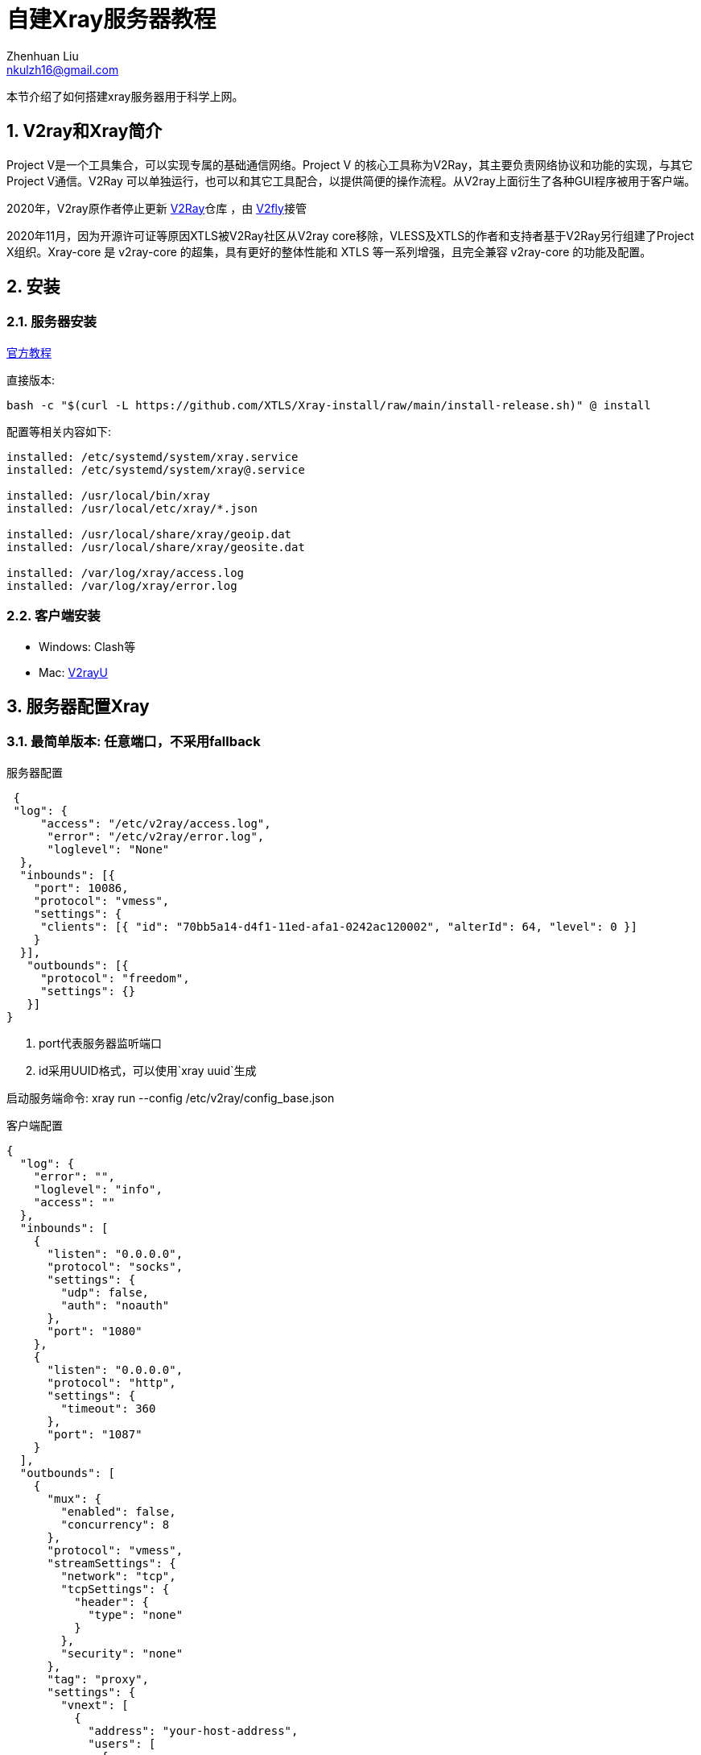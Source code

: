 = 自建Xray服务器教程
Zhenhuan Liu <nkulzh16@gmail.com>
:sectnums: true

本节介绍了如何搭建xray服务器用于科学上网。

== V2ray和Xray简介
Project V是一个工具集合，可以实现专属的基础通信网络。Project V 的核心工具称为V2Ray，其主要负责网络协议和功能的实现，与其它Project V通信。V2Ray 可以单独运行，也可以和其它工具配合，以提供简便的操作流程。从V2ray上面衍生了各种GUI程序被用于客户端。

2020年，V2ray原作者停止更新 https://github.com/v2fly/v2ray-core[V2Ray]仓库 ，由 https://www.v2fly.org/[V2fly]接管

2020年11月，因为开源许可证等原因XTLS被V2Ray社区从V2ray core移除，VLESS及XTLS的作者和支持者基于V2Ray另行组建了Project X组织。Xray-core 是 v2ray-core 的超集，具有更好的整体性能和 XTLS 等一系列增强，且完全兼容 v2ray-core 的功能及配置。

== 安装
=== 服务器安装

https://xtls.github.io/document/install.html#%E5%AE%89%E8%A3%85%E8%84%9A%E6%9C%AC[官方教程]

直接版本: 
[source, bash]
----
bash -c "$(curl -L https://github.com/XTLS/Xray-install/raw/main/install-release.sh)" @ install
----

配置等相关内容如下:
----
installed: /etc/systemd/system/xray.service
installed: /etc/systemd/system/xray@.service

installed: /usr/local/bin/xray
installed: /usr/local/etc/xray/*.json

installed: /usr/local/share/xray/geoip.dat
installed: /usr/local/share/xray/geosite.dat

installed: /var/log/xray/access.log
installed: /var/log/xray/error.log
----

=== 客户端安装

- Windows: Clash等
- Mac: https://github.com/yanue/V2rayU/tree/newui[V2rayU]

== 服务器配置Xray

=== 最简单版本: 任意端口，不采用fallback

服务器配置

[source, json]
----
 {
 "log": {
     "access": "/etc/v2ray/access.log",
      "error": "/etc/v2ray/error.log",
      "loglevel": "None"
  },
  "inbounds": [{
    "port": 10086,
    "protocol": "vmess",
    "settings": {
     "clients": [{ "id": "70bb5a14-d4f1-11ed-afa1-0242ac120002", "alterId": 64, "level": 0 }]
    }
  }],
   "outbounds": [{
     "protocol": "freedom",
     "settings": {}
   }]
}
----
. port代表服务器监听端口 
. id采用UUID格式，可以使用`xray uuid`生成

启动服务端命令: xray run --config /etc/v2ray/config_base.json

客户端配置

[source, json]
----
{
  "log": {
    "error": "",
    "loglevel": "info",
    "access": ""
  },
  "inbounds": [
    {
      "listen": "0.0.0.0",
      "protocol": "socks",
      "settings": {
        "udp": false,
        "auth": "noauth"
      },
      "port": "1080"
    },
    {
      "listen": "0.0.0.0",
      "protocol": "http",
      "settings": {
        "timeout": 360
      },
      "port": "1087"
    }
  ],
  "outbounds": [
    {
      "mux": {
        "enabled": false,
        "concurrency": 8
      },
      "protocol": "vmess",
      "streamSettings": {
        "network": "tcp",
        "tcpSettings": {
          "header": {
            "type": "none"
          }
        },
        "security": "none"
      },
      "tag": "proxy",
      "settings": {
        "vnext": [
          {
            "address": "your-host-address",
            "users": [
              {
                "id": "70bb5a14-d4f1-11ed-afa1-0242ac120002",
                "alterId": 64,
                "level": 0,
                "security": "auto"
              }
            ],
            "port": 10086
          }
        ]
      }
    },
    {
      "tag": "direct",
      "protocol": "freedom",
      "settings": {
        "domainStrategy": "UseIP",
        "userLevel": 0
      }
    },
    {
      "tag": "block",
      "protocol": "blackhole",
      "settings": {
        "response": {
          "type": "none"
        }
      }
    }
  ],
  "dns": {},
  "routing": {
    "settings": {
      "domainStrategy": "AsIs",
      "rules": []
    }
  },
  "transport": {}
}
----

. port与id需要与服务器保持一致
. address输入服务器ip地址

=== VMESS + Web版本

1.安装acme来获取ssl证书
https://github.com/acmesh-official/acme.sh/wiki/%E8%AF%B4%E6%98%8E[安装ACME]
2. 配置服务器和nginx https://xtls.github.io/document/level-0/ch07-xray-server.html#_7-1-%E5%8D%9A%E8%A7%82%E8%80%8C%E7%BA%A6%E5%8F%96-%E5%8E%9A%E7%A7%AF%E8%80%8C%E8%96%84%E5%8F%91[xray官方教程]

== 常见问题

. https://github.com/233boy/v2ray/issues/812[VMessAEAD is enforced and a non VMessAEAD connection is received]

== 调试相关

- 查看logging信息, 在服务器开启logging, 设置loglevel=info
- systemctl status查看服务信息
- journalctl -u xray.service -b查看logging

== 相关链接
- https://zh.wikipedia.org/wiki/V2Ray#:~:text=V2Ray%EF%BC%8C%E6%98%AFVictoria%20Raymond%E4%BB%A5%E5%8F%8A,%E4%B8%8E%E5%85%B6%E5%AE%83Project%20V%E9%80%9A%E4%BF%A1%E3%80%82[V2ray Wikipedia简介]
- https://github.com/XTLS/Xray-examples[V2ray Examples]
- https://toutyrater.github.io/[V2Ray介绍博客]
- https://xtls.github.io/[Project X]